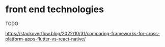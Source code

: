 * front end technologies

TODO

https://stackoverflow.blog/2022/10/31/comparing-frameworks-for-cross-platform-apps-flutter-vs-react-native/
